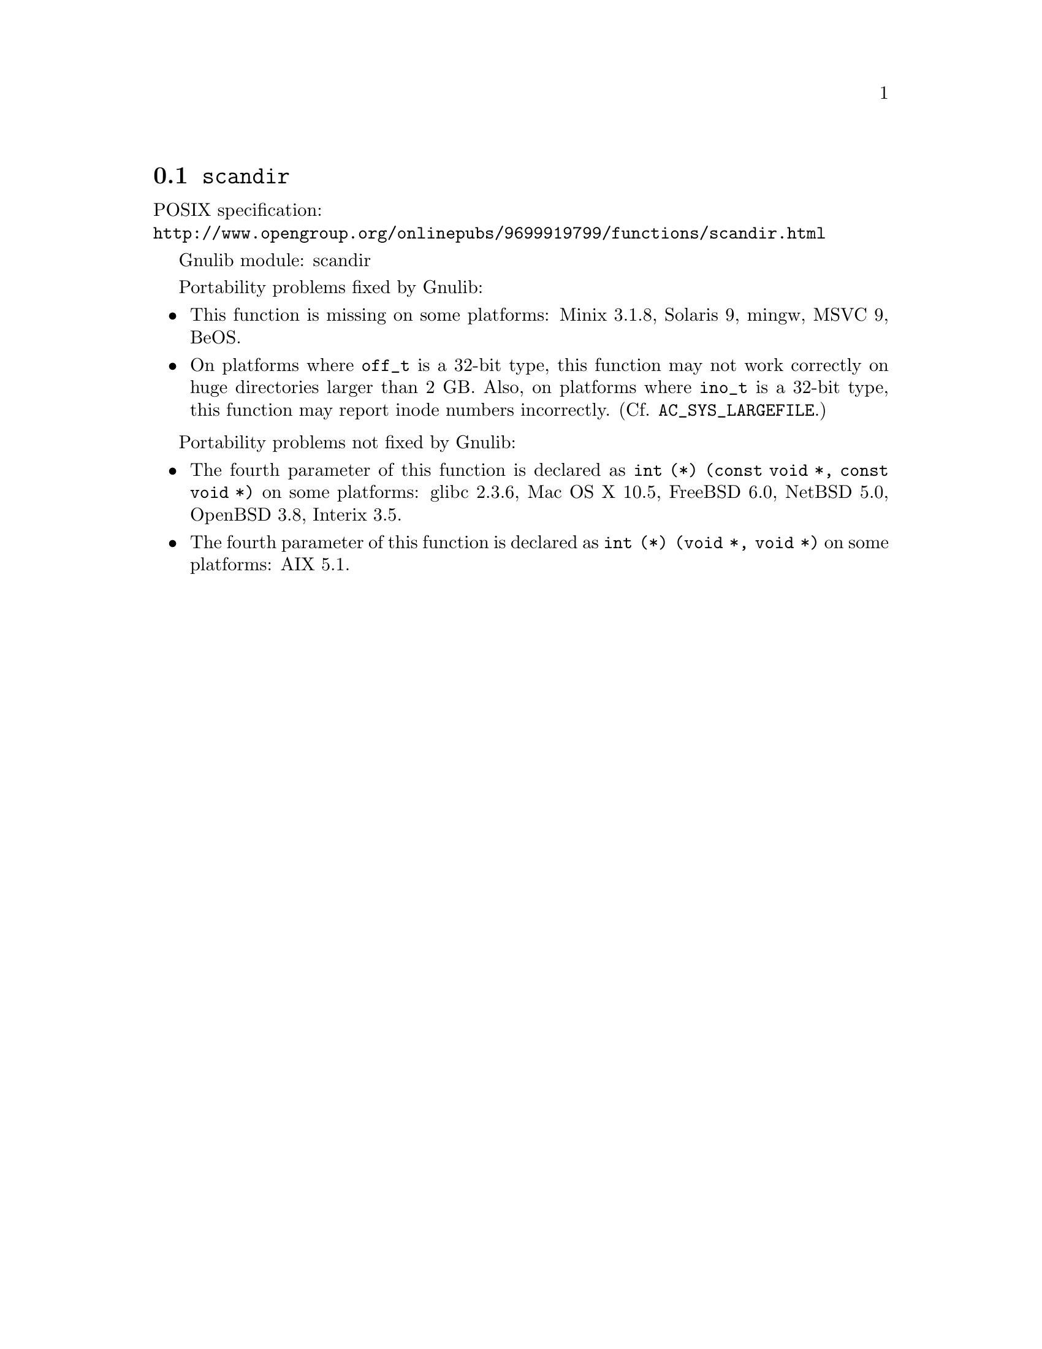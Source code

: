 @node scandir
@section @code{scandir}
@findex scandir

POSIX specification:@* @url{http://www.opengroup.org/onlinepubs/9699919799/functions/scandir.html}

Gnulib module: scandir

Portability problems fixed by Gnulib:
@itemize
@item
This function is missing on some platforms:
Minix 3.1.8, Solaris 9, mingw, MSVC 9, BeOS.
@item
On platforms where @code{off_t} is a 32-bit type, this function may not
work correctly on huge directories larger than 2 GB.  Also, on platforms
where @code{ino_t} is a 32-bit type, this function may report inode numbers
incorrectly.  (Cf. @code{AC_SYS_LARGEFILE}.)
@end itemize

Portability problems not fixed by Gnulib:
@itemize
@item
The fourth parameter of this function is declared as @code{int (*) (const void *, const void *)} on some platforms:
glibc 2.3.6, Mac OS X 10.5, FreeBSD 6.0, NetBSD 5.0, OpenBSD 3.8, Interix 3.5.
@item
The fourth parameter of this function is declared as @code{int (*) (void *, void *)} on some platforms:
AIX 5.1.
@end itemize
